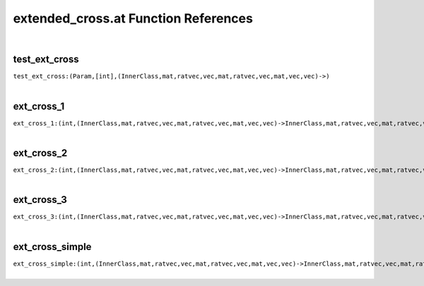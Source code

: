 .. _extended_cross.at_ref:

extended_cross.at Function References
=======================================================
|

.. _test_ext_cross_(Param,[int],(InnerClass,mat,ratvec,vec,mat,ratvec,vec,mat,vec,vec)->):

test_ext_cross
-------------------------------------------------
| ``test_ext_cross:(Param,[int],(InnerClass,mat,ratvec,vec,mat,ratvec,vec,mat,vec,vec)->)``
| 


.. _ext_cross_1_(int,(InnerClass,mat,ratvec,vec,mat,ratvec,vec,mat,vec,vec)->InnerClass,mat,ratvec,vec,mat,ratvec,vec,mat,vec,vec):

ext_cross_1
-------------------------------------------------
| ``ext_cross_1:(int,(InnerClass,mat,ratvec,vec,mat,ratvec,vec,mat,vec,vec)->InnerClass,mat,ratvec,vec,mat,ratvec,vec,mat,vec,vec)``
| 


.. _ext_cross_2_(int,(InnerClass,mat,ratvec,vec,mat,ratvec,vec,mat,vec,vec)->InnerClass,mat,ratvec,vec,mat,ratvec,vec,mat,vec,vec):

ext_cross_2
-------------------------------------------------
| ``ext_cross_2:(int,(InnerClass,mat,ratvec,vec,mat,ratvec,vec,mat,vec,vec)->InnerClass,mat,ratvec,vec,mat,ratvec,vec,mat,vec,vec)``
| 


.. _ext_cross_3_(int,(InnerClass,mat,ratvec,vec,mat,ratvec,vec,mat,vec,vec)->InnerClass,mat,ratvec,vec,mat,ratvec,vec,mat,vec,vec):

ext_cross_3
-------------------------------------------------
| ``ext_cross_3:(int,(InnerClass,mat,ratvec,vec,mat,ratvec,vec,mat,vec,vec)->InnerClass,mat,ratvec,vec,mat,ratvec,vec,mat,vec,vec)``
| 


.. _ext_cross_simple_(int,(InnerClass,mat,ratvec,vec,mat,ratvec,vec,mat,vec,vec)->InnerClass,mat,ratvec,vec,mat,ratvec,vec,mat,vec,vec):

ext_cross_simple
-------------------------------------------------
| ``ext_cross_simple:(int,(InnerClass,mat,ratvec,vec,mat,ratvec,vec,mat,vec,vec)->InnerClass,mat,ratvec,vec,mat,ratvec,vec,mat,vec,vec)``
| 


